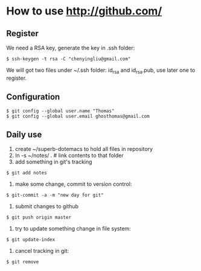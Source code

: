 * How to use http://github.com/
** Register
We need a RSA key, generate the key in .ssh folder:
: $ ssh-keygen -t rsa -C "chenyingliu@gmail.com"
We will got two files under ~/.ssh folder: id_rsa and id_rsa.pub, use later one
to register.

** Configuration
: $ git config --global user.name "Thomas"
: $ git config --global user.email ghosthomas@gmail.com

** Daily use
1. create ~/superb-dotemacs to hold all files in repository
2. ln -s ~/notes/ . # link contents to that folder
3. add something in git's tracking
: $ git add notes
4. make some change, commit to version control:
: $ git-commit -a -m "new day for git"
5. submit changes to github
: $ git push origin master
6. try to update something change in file system:
: $ git update-index
7. cancel tracking in git:
: $ git remove
   


